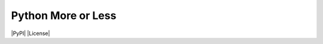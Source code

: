 Python More or Less
===================

|PyPI| |License|


.. |PyPI| :target: https://pypi.python.org/pypi/more-or-less/
    :alt: Latest Version

.. |License| :target: https://github.com/jeroen-dhollander/python-more-or-less/blob/master/LICENSE
